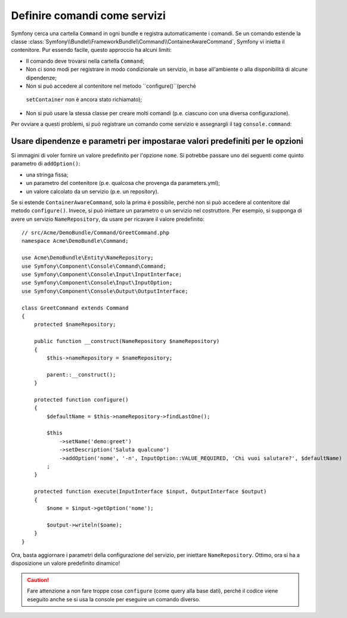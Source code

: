 .. index::
    single: Console; Comandi come servizi

Definire comandi come servizi
=============================

.. versionadded:: 2.4
   Il supporto per registrare comandi nel contenitore di servizi è stato introdotto in
   Symfony 2.4.

Symfony cerca una cartella ``Command`` in ogni
bundle e registra automaticamente i comandi. Se un comando estende la classe
:class:`Symfony\\Bundle\\FrameworkBundle\\Command\\ContainerAwareCommand`,
Symfony vi inietta il contenitore.
Pur essendo facile, questo approccio ha alcuni limiti:

* Il comando deve trovarsi nella cartella ``Command``;
* Non ci sono modi per registrare in modo condizionale un servizio, in base all'ambiente
  o alla disponibilità di alcune dipendenze;
*  Non si può accedere al contenitore nel metodo ``configure()``(perché
  ``setContainer`` non è ancora stato richiamato);
* Non si può usare la stessa classe per creare molti comandi (p.e. ciascuno con
  una diversa configurazione).

Per ovviare a questi problemi, si può registrare un comando come servizio e assegnargli
il tag ``console.command``:

.. configuration-block::

    .. code-block:: yaml

        # app/config/config.yml
        services:
            acme_hello.command.mio_comando:
                class: Acme\HelloBundle\Command\MioComando
                tags:
                    -  { name: console.command }

    .. code-block:: xml

        <!-- app/config/config.xml -->
        <?xml version="1.0" encoding="UTF-8" ?>
        <container xmlns="http://symfony.com/schema/dic/services"
            xmlns:xsi="http://www.w3.org/2001/XMLSchema-instance"
            xsi:schemaLocation="http://symfony.com/schema/dic/services http://symfony.com/schema/dic/services/services-1.0.xsd">

            <services>
                <service id="acme_hello.command.mio_comando"
                    class="Acme\HelloBundle\Command\MioComando">
                    <tag name="console.command" />
                </service>
            </services>
        </container>

    .. code-block:: php

        // app/config/config.php
        $container
            ->register('acme_hello.command.mio_comando', 'Acme\HelloBundle\Command\MioComando')
            ->addTag('console.command')
        ;

Usare dipendenze e parametri per impostarae valori predefiniti per le opzioni
-----------------------------------------------------------------------------

Si immagini di voler fornire un valore predefinito per l'opzione ``nome``. Si potrebbe
passare uno dei seguenti come quinto parametro di ``addOption()``:

* una stringa fissa;
* un parametro del contenitore (p.e. qualcosa che provenga da parameters.yml);
* un valore calcolato da un servizio (p.e. un repository).

Se si estende ``ContainerAwareCommand``, solo la prima è possibile, perché non si può
accedere al contenitore dal metodo ``configure()``. Invece, si può iniettare
un parametro o un servizio nel costruttore. Per esempio, si supponga di
avere un servizio ``NameRepository``, da usare per ricavare il valore predefinito::

    // src/Acme/DemoBundle/Command/GreetCommand.php
    namespace Acme\DemoBundle\Command;

    use Acme\DemoBundle\Entity\NameRepository;
    use Symfony\Component\Console\Command\Command;
    use Symfony\Component\Console\Input\InputInterface;
    use Symfony\Component\Console\Input\InputOption;
    use Symfony\Component\Console\Output\OutputInterface;

    class GreetCommand extends Command
    {
        protected $nameRepository;

        public function __construct(NameRepository $nameRepository)
        {
            $this->nameRepository = $nameRepository;
            
            parent::__construct();
        }

        protected function configure()
        {
            $defaultName = $this->nameRepository->findLastOne();

            $this
                ->setName('demo:greet')
                ->setDescription('Saluta qualcuno')
                ->addOption('nome', '-n', InputOption::VALUE_REQUIRED, 'Chi vuoi salutare?', $defaultName)
            ;
        }

        protected function execute(InputInterface $input, OutputInterface $output)
        {
            $nome = $input->getOption('nome');

            $output->writeln($oame);
        }
    }

Ora, basta aggiornare i parametri della configurazione del servizio, per
iniettare ``NameRepository``. Ottimo, ora si ha a disposizione un valore predefinito dinamico!

.. caution::

    Fare attenzione a non fare troppe cose ``configure`` (come query alla base
    dati), perché il codice viene eseguito anche se si usa la console per
    eseguire un comando diverso.

